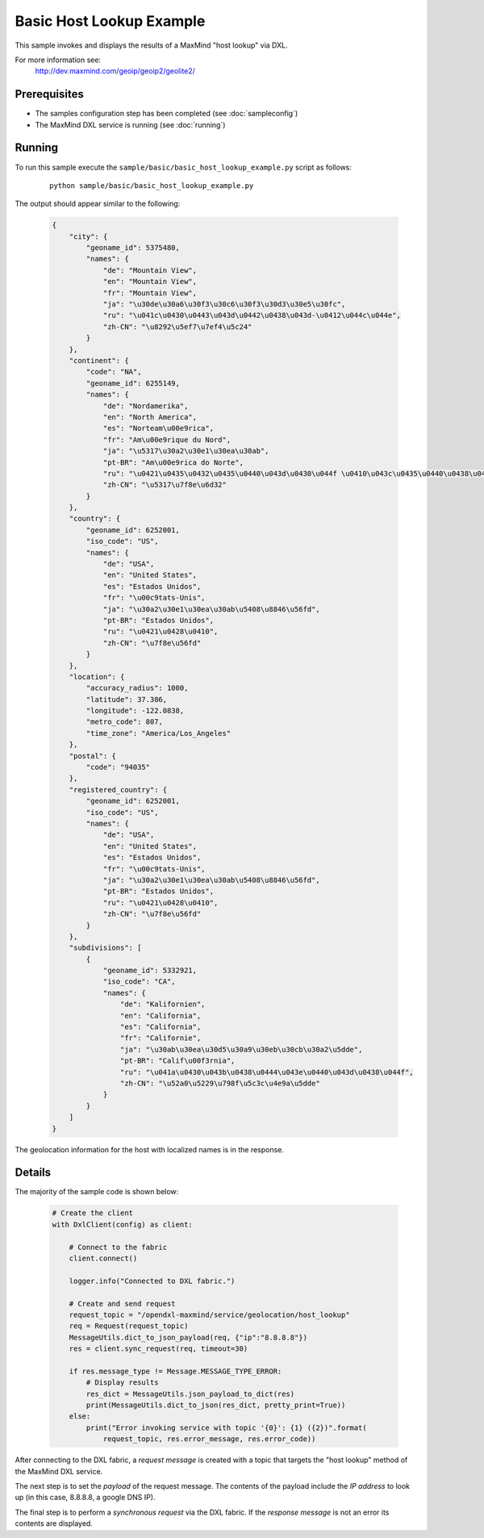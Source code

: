 Basic Host Lookup Example
=========================

This sample invokes and displays the results of a MaxMind "host lookup" via DXL.

For more information see:
    http://dev.maxmind.com/geoip/geoip2/geolite2/

Prerequisites
*************
* The samples configuration step has been completed (see :doc:`sampleconfig`)
* The MaxMind DXL service is running (see :doc:`running`)

Running
*******

To run this sample execute the ``sample/basic/basic_host_lookup_example.py`` script as follows:

    .. parsed-literal::

        python sample/basic/basic_host_lookup_example.py

The output should appear similar to the following:

    .. code-block:: python

        {
            "city": {
                "geoname_id": 5375480,
                "names": {
                    "de": "Mountain View",
                    "en": "Mountain View",
                    "fr": "Mountain View",
                    "ja": "\u30de\u30a6\u30f3\u30c6\u30f3\u30d3\u30e5\u30fc",
                    "ru": "\u041c\u0430\u0443\u043d\u0442\u0438\u043d-\u0412\u044c\u044e",
                    "zh-CN": "\u8292\u5ef7\u7ef4\u5c24"
                }
            },
            "continent": {
                "code": "NA",
                "geoname_id": 6255149,
                "names": {
                    "de": "Nordamerika",
                    "en": "North America",
                    "es": "Norteam\u00e9rica",
                    "fr": "Am\u00e9rique du Nord",
                    "ja": "\u5317\u30a2\u30e1\u30ea\u30ab",
                    "pt-BR": "Am\u00e9rica do Norte",
                    "ru": "\u0421\u0435\u0432\u0435\u0440\u043d\u0430\u044f \u0410\u043c\u0435\u0440\u0438\u043a\u0430",
                    "zh-CN": "\u5317\u7f8e\u6d32"
                }
            },
            "country": {
                "geoname_id": 6252001,
                "iso_code": "US",
                "names": {
                    "de": "USA",
                    "en": "United States",
                    "es": "Estados Unidos",
                    "fr": "\u00c9tats-Unis",
                    "ja": "\u30a2\u30e1\u30ea\u30ab\u5408\u8846\u56fd",
                    "pt-BR": "Estados Unidos",
                    "ru": "\u0421\u0428\u0410",
                    "zh-CN": "\u7f8e\u56fd"
                }
            },
            "location": {
                "accuracy_radius": 1000,
                "latitude": 37.386,
                "longitude": -122.0838,
                "metro_code": 807,
                "time_zone": "America/Los_Angeles"
            },
            "postal": {
                "code": "94035"
            },
            "registered_country": {
                "geoname_id": 6252001,
                "iso_code": "US",
                "names": {
                    "de": "USA",
                    "en": "United States",
                    "es": "Estados Unidos",
                    "fr": "\u00c9tats-Unis",
                    "ja": "\u30a2\u30e1\u30ea\u30ab\u5408\u8846\u56fd",
                    "pt-BR": "Estados Unidos",
                    "ru": "\u0421\u0428\u0410",
                    "zh-CN": "\u7f8e\u56fd"
                }
            },
            "subdivisions": [
                {
                    "geoname_id": 5332921,
                    "iso_code": "CA",
                    "names": {
                        "de": "Kalifornien",
                        "en": "California",
                        "es": "California",
                        "fr": "Californie",
                        "ja": "\u30ab\u30ea\u30d5\u30a9\u30eb\u30cb\u30a2\u5dde",
                        "pt-BR": "Calif\u00f3rnia",
                        "ru": "\u041a\u0430\u043b\u0438\u0444\u043e\u0440\u043d\u0438\u044f",
                        "zh-CN": "\u52a0\u5229\u798f\u5c3c\u4e9a\u5dde"
                    }
                }
            ]
        }


The geolocation information for the host with localized names is in the response.

Details
*******

The majority of the sample code is shown below:

    .. code-block:: python

        # Create the client
        with DxlClient(config) as client:

            # Connect to the fabric
            client.connect()

            logger.info("Connected to DXL fabric.")

            # Create and send request
            request_topic = "/opendxl-maxmind/service/geolocation/host_lookup"
            req = Request(request_topic)
            MessageUtils.dict_to_json_payload(req, {"ip":"8.8.8.8"})
            res = client.sync_request(req, timeout=30)

            if res.message_type != Message.MESSAGE_TYPE_ERROR:
                # Display results
                res_dict = MessageUtils.json_payload_to_dict(res)
                print(MessageUtils.dict_to_json(res_dict, pretty_print=True))
            else:
                print("Error invoking service with topic '{0}': {1} ({2})".format(
                    request_topic, res.error_message, res.error_code))


After connecting to the DXL fabric, a `request message` is created with a topic that targets the "host lookup" method
of the MaxMind DXL service.

The next step is to set the `payload` of the request message. The contents of the payload include the `IP address`
to look up (in this case, 8.8.8.8, a google DNS IP).

The final step is to perform a `synchronous request` via the DXL fabric. If the `response message` is not an error
its contents are displayed.
